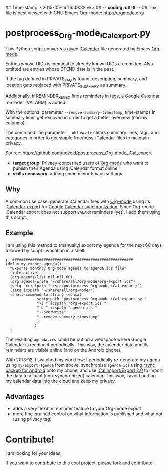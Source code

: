 ## Time-stamp: <2015-05-14 16:09:32 vk>
## -*- coding: utf-8 -*-
## This file is best viewed with GNU Emacs Org-mode: http://orgmode.org/

* postprocess_Org-mode_iCal_export.py

This Python script converts a given [[https://en.wikipedia.org/wiki/ICalendar][iCalendar]] file generated by Emacs
[[http://orgmode.org][Org-mode]].  

Entries whose UIDs is identical to already known UIDs are omitted.
Also omitted are entries whose DTEND date is in the past.

If the tag defined in PRIVATE_TAG is found, description, summary, and
location gets replaced with PRIVATE_SUMMARY as summary.

Additionally, if REMINDER_REGEX finds reminders in tags, a Google
Calendar reminder (VALARM) is added.

With the optional parameter ~--remove-summary-timestamp~, time-stamps
in summary lines get removed in order to get a better overview (narrow
columns).

The command line parameter ~--obfuscate~ clears summary lines, tags,
and categories in order to get simple free/busy-iCalendar files to
maintain privacy.

Source: https://github.com/novoid/postprocess_Org-mode_iCal_export

- *target group*: Privacy-concerned users of [[http://orgmode.org][Org-mode]] who want to
  publish their Agenda using iCalendar format online
- *skills necessary*: adding some minor Emacs settings

** Why

A common use case: generate iCalendar files with [[http://orgmode.org][Org-mode]] using its
[[http://orgmode.org/manual/iCalendar-export.html][iCalendar-export]] for [[http://orgmode.org/worg/org-tutorials/org-google-sync.html][Google Calendar synchronization]]. Since Org-mode
iCalendar export does not support ~VALARM~ reminders (yet), I add them
using this script.

** Example

I am using this method to (manually) export my agenda for the next 60
days followed by script invocation in a shell:

: ;; ######################################################
: (defun my-export-agenda()
:   "Exports monthly Org-mode agenda to agenda.ics file"
:   (interactive)
:   (org-agenda-list nil nil 60)
:   (org-agenda-write "~/share/all/org-mode/org-export.ics")
:   (setq scriptpath "~/src/postprocess_Org-mode_iCal_export/")
:   (setq icspath "~/share/all/org-mode/")
:   (shell-command-to-string (concat 
: 			    scriptpath "postprocess_Org-mode_iCal_export.py "
: 			    "-i " icspath "org-export.ics "
: 			    "-o " icspath "agenda.ics "
: 			    "--overwrite"
:			    "--remove-summary-timestamp"
: 			    )
: 			   )
:   )

The resulting ~agenda.ics~ could be put on a webspace where Google
Calendar is reading it periodically. This way, the calendar data and
its reminders are visible online (and on the Android phone).

With 2013-12, I switched my workflow: I periodically re-generate my
ageda using ~my-export-agenda~ from above, synchronize ~agenda.ics~
using [[https://play.google.com/store/apps/details?id%3Deu.kowalczuk.rsync4android&hl%3Den][rsync backup for Android]] onto my phone, and use [[https://play.google.com/store/apps/details?id%3Dtk.drlue.icalimportexport][iCal
Import/Export 2.0]] to import the data to a local (non-synchronized)
calendar. This way, I avoid putting my calendar data into the cloud
and keep my privacy.

** Advantages

- adds a very flexible reminder feature to your Org-mode export
- more fine-grained control on what information is published and what
  not (using privacy tag)

* Contribute!

I am looking for your ideas:

If you want to contribute to this cool project, please fork and
contribute!


* Local Variables                                                  :noexport:
# Local Variables:
# mode: auto-fill
# mode: flyspell
# eval: (ispell-change-dictionary "en_US")
# End:
